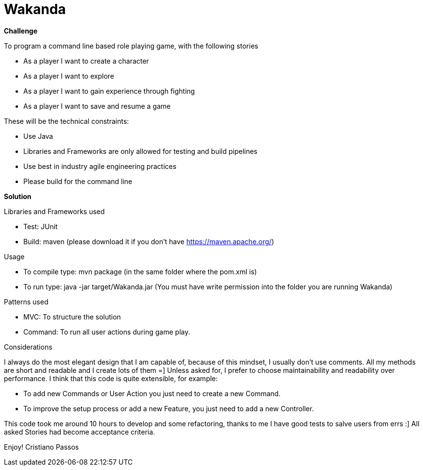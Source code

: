 = Wakanda

*Challenge*

To program a command line based role playing game, with the following stories

- As a player I want to create a character
- As a player I want to explore
- As a player I want to gain experience through fighting
- As a player I want to save and resume a game

These will be the technical constraints:

- Use Java
- Libraries and Frameworks are only allowed for testing and build pipelines
-  Use best in industry agile engineering practices
- Please build for the command line

*Solution*

Libraries and Frameworks used

- Test: JUnit
- Build: maven (please download it if you don't have https://maven.apache.org/)

Usage

- To compile type: mvn package (in the same folder where the pom.xml is)
- To run type: java -jar target/Wakanda.jar (You must have write permission into the folder you are running Wakanda)

Patterns used

- MVC: To structure the solution
- Command: To run all user actions during game play.

Considerations

I always do the most elegant design that I am capable of, because of this mindset, I usually don't use comments.
All my methods are short and readable and I create lots of them =]
Unless asked for, I prefer to choose maintainability and readability over performance.
I think that this code is quite extensible, for example:

- To add new Commands or User Action you just need to create a new Command.
- To improve the setup process or add a new Feature, you just need to add a new Controller.

This code took me around 10 hours to develop and some refactoring, thanks to me I have good tests to salve users from errs :]
All asked Stories had become acceptance criteria.

Enjoy!
Cristiano Passos